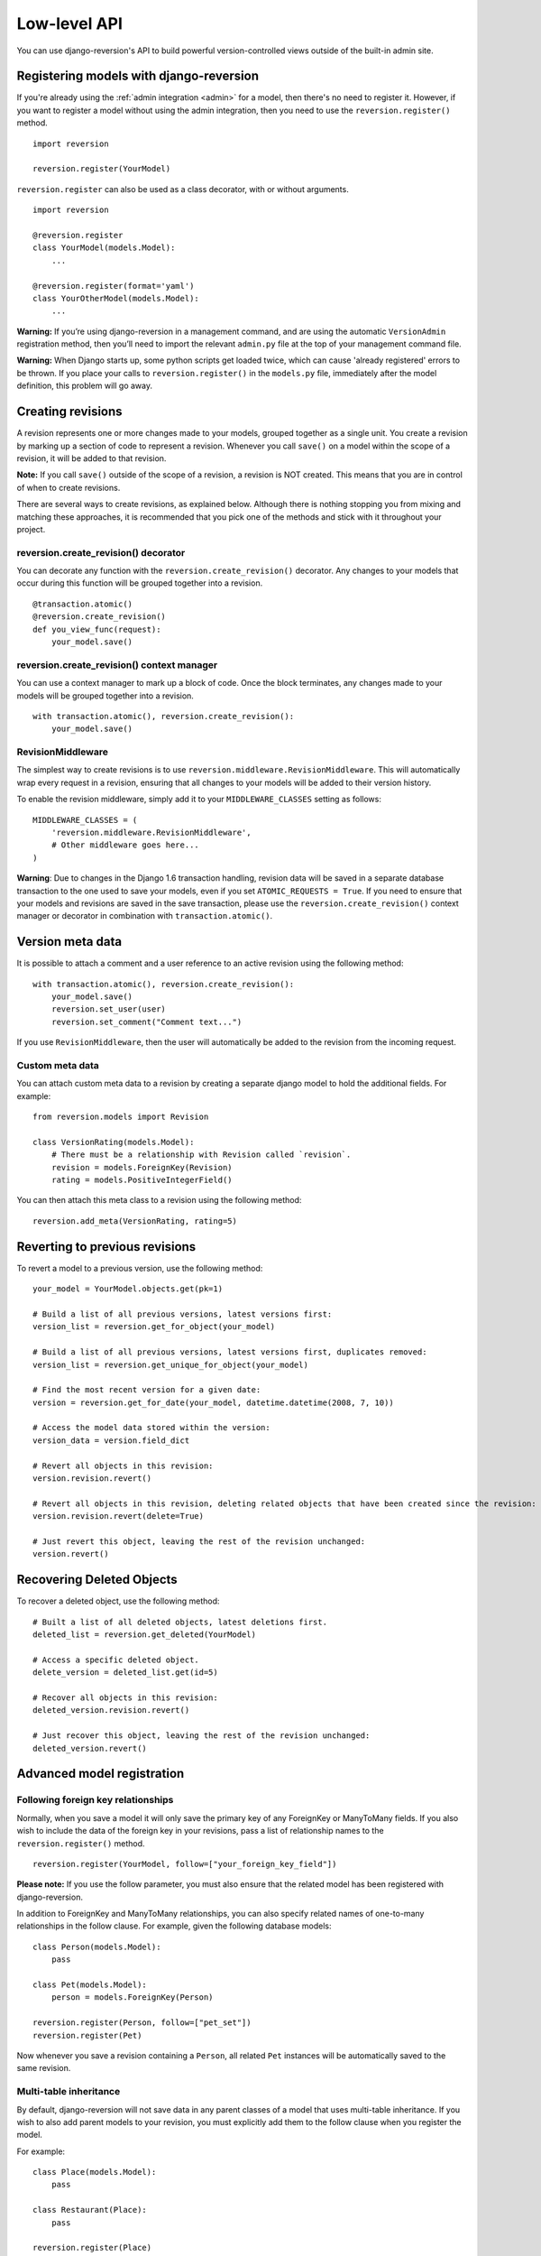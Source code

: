 .. _api:

Low-level API
=============

You can use django-reversion's API to build powerful version-controlled views outside of the built-in admin site.


Registering models with django-reversion
----------------------------------------

If you're already using the :ref:`admin integration <admin>` for a model, then there's no need to register it. However, if you want to register a model without using the admin integration, then you need to use the ``reversion.register()`` method.

::

    import reversion

    reversion.register(YourModel)

``reversion.register`` can also be used as a class decorator, with or without arguments.

::

    import reversion

    @reversion.register
    class YourModel(models.Model):
        ...

    @reversion.register(format='yaml')
    class YourOtherModel(models.Model):
        ...

**Warning:** If you’re using django-reversion in a management command, and are using the automatic ``VersionAdmin`` registration method, then you’ll need to import the relevant ``admin.py`` file at the top of your management command file.

**Warning:** When Django starts up, some python scripts get loaded twice, which can cause 'already registered' errors to be thrown. If you place your calls to ``reversion.register()`` in the ``models.py`` file, immediately after the model definition, this problem will go away.


Creating revisions
------------------

A revision represents one or more changes made to your models, grouped together as a single unit. You create a revision by marking up a section of code to represent a revision. Whenever you call ``save()`` on a model within the scope of a revision, it will be added to that revision.

**Note:** If you call ``save()`` outside of the scope of a revision, a revision is NOT created. This means that you are in control of when to create revisions.

There are several ways to create revisions, as explained below. Although there is nothing stopping you from mixing and matching these approaches, it is recommended that you pick one of the methods and stick with it throughout your project.


reversion.create_revision() decorator
^^^^^^^^^^^^^^^^^^^^^^^^^^^^^^^^^^^^^

You can decorate any function with the ``reversion.create_revision()`` decorator. Any changes to your models that occur during this function will be grouped together into a revision.

::

    @transaction.atomic()
    @reversion.create_revision()
    def you_view_func(request):
        your_model.save()


reversion.create_revision() context manager
^^^^^^^^^^^^^^^^^^^^^^^^^^^^^^^^^^^^^^^^^^^

You can use a context manager to mark up a block of code. Once the block terminates, any changes made to your models will be grouped together into a revision.

::

    with transaction.atomic(), reversion.create_revision():
        your_model.save()


RevisionMiddleware
^^^^^^^^^^^^^^^^^^

The simplest way to create revisions is to use ``reversion.middleware.RevisionMiddleware``. This will automatically wrap every request in a revision, ensuring that all changes to your models will be added to their version history.

To enable the revision middleware, simply add it to your ``MIDDLEWARE_CLASSES`` setting as follows::

    MIDDLEWARE_CLASSES = (
        'reversion.middleware.RevisionMiddleware',
        # Other middleware goes here...
    )

**Warning**: Due to changes in the Django 1.6 transaction handling, revision data will be saved in a separate database transaction to the one used to save your models, even if you set ``ATOMIC_REQUESTS = True``. If you need to ensure that your models and revisions are saved in the save transaction, please use the ``reversion.create_revision()`` context manager or decorator in combination with ``transaction.atomic()``.


Version meta data
-----------------

It is possible to attach a comment and a user reference to an active revision using the following method::

    with transaction.atomic(), reversion.create_revision():
        your_model.save()
        reversion.set_user(user)
        reversion.set_comment("Comment text...")

If you use ``RevisionMiddleware``, then the user will automatically be added to the revision from the incoming request.

Custom meta data
^^^^^^^^^^^^^^^^

You can attach custom meta data to a revision by creating a separate django model to hold the additional fields. For example::

    from reversion.models import Revision

    class VersionRating(models.Model):
        # There must be a relationship with Revision called `revision`.
        revision = models.ForeignKey(Revision)
        rating = models.PositiveIntegerField()

You can then attach this meta class to a revision using the following method::

    reversion.add_meta(VersionRating, rating=5)


Reverting to previous revisions
-------------------------------

To revert a model to a previous version, use the following method::

    your_model = YourModel.objects.get(pk=1)

    # Build a list of all previous versions, latest versions first:
    version_list = reversion.get_for_object(your_model)

    # Build a list of all previous versions, latest versions first, duplicates removed:
    version_list = reversion.get_unique_for_object(your_model)

    # Find the most recent version for a given date:
    version = reversion.get_for_date(your_model, datetime.datetime(2008, 7, 10))

    # Access the model data stored within the version:
    version_data = version.field_dict

    # Revert all objects in this revision:
    version.revision.revert()

    # Revert all objects in this revision, deleting related objects that have been created since the revision:
    version.revision.revert(delete=True)

    # Just revert this object, leaving the rest of the revision unchanged:
    version.revert()


Recovering Deleted Objects
--------------------------

To recover a deleted object, use the following method::

    # Built a list of all deleted objects, latest deletions first.
    deleted_list = reversion.get_deleted(YourModel)

    # Access a specific deleted object.
    delete_version = deleted_list.get(id=5)

    # Recover all objects in this revision:
    deleted_version.revision.revert()

    # Just recover this object, leaving the rest of the revision unchanged:
    deleted_version.revert()


Advanced model registration
---------------------------

Following foreign key relationships
^^^^^^^^^^^^^^^^^^^^^^^^^^^^^^^^^^^

Normally, when you save a model it will only save the primary key of any ForeignKey or ManyToMany fields. If you also wish to include the data of the foreign key in your revisions, pass a list of relationship names to the ``reversion.register()`` method.

::

    reversion.register(YourModel, follow=["your_foreign_key_field"])

**Please note:** If you use the follow parameter, you must also ensure that the related model has been registered with django-reversion.

In addition to ForeignKey and ManyToMany relationships, you can also specify related names of one-to-many relationships in the follow clause. For example, given the following database models::

    class Person(models.Model):
        pass

    class Pet(models.Model):
        person = models.ForeignKey(Person)

    reversion.register(Person, follow=["pet_set"])
    reversion.register(Pet)

Now whenever you save a revision containing a ``Person``, all related ``Pet`` instances will be automatically saved to the same revision.

Multi-table inheritance
^^^^^^^^^^^^^^^^^^^^^^^

By default, django-reversion will not save data in any parent classes of a model that uses multi-table inheritance. If you wish to also add parent models to your revision, you must explicitly add them to the follow clause when you register the model.

For example::

    class Place(models.Model):
        pass

    class Restaurant(Place):
        pass

    reversion.register(Place)
    reversion.register(Restaurant, follow=["place_ptr"])


Saving a subset of fields
^^^^^^^^^^^^^^^^^^^^^^^^^

If you only want a subset of fields to be saved to a revision, you can specify a ``fields`` or ``exclude`` argument to the ``reversion.register()`` method.

::

    reversion.register(YourModel, fields=["pk", "foo", "bar"])
    reversion.register(YourModel, exclude=["foo"])

**Please note:** If you are not careful, then it is possible to specify a combination of fields that will make the model impossible to recover. As such, approach this option with caution.


Custom serialization format
^^^^^^^^^^^^^^^^^^^^^^^^^^^

By default, django-reversion will serialize model data using the ``'json'`` serialization format. You can override this on a per-model basis using the format argument to the register method.

::

    reversion.register(YourModel, format="yaml")

**Please note:** The named serializer must serialize model data to a utf-8 encoded character string. Please verify that your serializer is compatible before using it with django-reversion.


Registering with custom signals
^^^^^^^^^^^^^^^^^^^^^^^^^^^^^^^

By default, django-reversion saves a new revision whenever a model is saved, using the ``post_save`` signal. However, sometimes you might need to create a revision on other signals too.

::

    from django.db.models.signals import post_save
    from your_app.signals import custom_signal

    reversion.register(YourModel, signals=[post_save, custom_signal])

By default, revision data is serialized at the end of the ``reversion.create_revision()`` block, allowing foreign key references to be updated in the same block before the revision data is prepared. However, in some cases you might want to serialize the revision data immediately, such as times when the model is shortly going to be deleted.

::

    from django.db.models.signals import post_save, pre_delete

    reversion.register(YourModel, signals=[post_save], eager_signals=[pre_delete])

**Important:** Creating revisions using the `pre_delete` signal is not recommended, as it alters the semantics of revision recovery. Only do this if you have a good understanding of the django-reversion internals.


Really advanced registration
^^^^^^^^^^^^^^^^^^^^^^^^^^^^

It's possible to customize almost every aspect of model registration by registering your model with a subclass of ``reversion.VersionAdapter``. Behind the scenes, ``reversion.register()`` does this anyway, but you can explicitly provide your own VersionAdapter if you need to perform really advanced customization.

::

    class MyVersionAdapter(reversion.VersionAdapter):
        pass  # Please see the reversion source code for available methods to override.

    reversion.register(MyModel, adapter_cls=MyVersionAdapter)


Automatic Registration by the Admin Interface
---------------------------------------------

As mentioned at the start of this page, the admin interface will automatically register any models that use the ``VersionAdmin`` class. The admin interface will automatically follow any InlineAdmin relationships, as well as any parent links for models that use multi-table inheritance.

For example::

    # models.py

    class Place(models.Model):
        pass

    class Restaurant(Place):
        pass

    class Meal(models.Model):
        restaurant = models.ForeignKey(Restaurant)

    # admin.py

    class MealInlineAdmin(admin.StackedInline):
        model = Meal

    class RestaurantAdmin(VersionAdmin):
        inlines = MealInlineAdmin,

    admin.site.register(Restaurant, RestaurantAdmin)

Since ``Restaurant`` has been registered with a subclass of ``VersionAdmin``, the following registration calls will be made automatically::

    reversion.register(Place)
    reversion.register(Restaurant, follow=("place_ptr", "meal_set"))
    reversion.register(Meal)

It is only necessary to manually register these models if you wish to override the default registration parameters. In most cases, however, the defaults will suit just fine.
